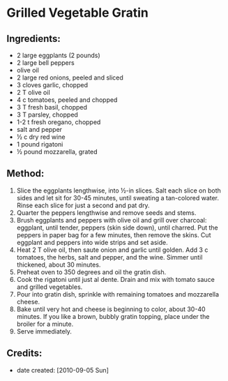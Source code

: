 #+STARTUP: showeverything
* Grilled Vegetable Gratin

** Ingredients:
- 2 large eggplants (2 pounds)
- 2 large bell peppers
- olive oil
- 2 large red onions, peeled and sliced
- 3 cloves garlic, chopped
- 2 T olive oil
- 4 c tomatoes, peeled and chopped
- 3 T fresh basil, chopped
- 3 T parsley, chopped
- 1-2 t fresh oregano, chopped
- salt and pepper
- ½ c dry red wine
- 1 pound rigatoni
- ½ pound mozzarella, grated

** Method:
1. Slice the eggplants lengthwise, into  ½-in slices. Salt each slice on both sides and let sit for 30-45 minutes, until sweating a tan-colored water. Rinse each slice for just a second and pat dry. 
2. Quarter the peppers lengthwise and remove seeds and stems.
3. Brush eggplants and peppers with olive oil and grill over charcoal: eggplant, until tender, peppers (skin side down), until charred. Put the peppers in paper bag for a few minutes, then remove the skins. Cut eggplant and peppers into wide strips and set aside.
4. Heat 2 T olive oil, then saute onion and garlic until golden. Add 3 c tomatoes, the herbs, salt and pepper, and the wine. Simmer until thickened, about 30 minutes.
5. Preheat oven to 350 degrees and oil the gratin dish.
6. Cook the rigatoni until just al dente. Drain and mix with tomato sauce and grilled vegetables.
7. Pour into gratin dish, sprinkle with remaining tomatoes and mozzarella cheese.
8. Bake until very hot and cheese is beginning to color, about 30-40 minutes. If you like a brown, bubbly gratin topping, place under the broiler for a minute.
9. Serve immediately.

** Credits:
- date created: [2010-09-05 Sun]
